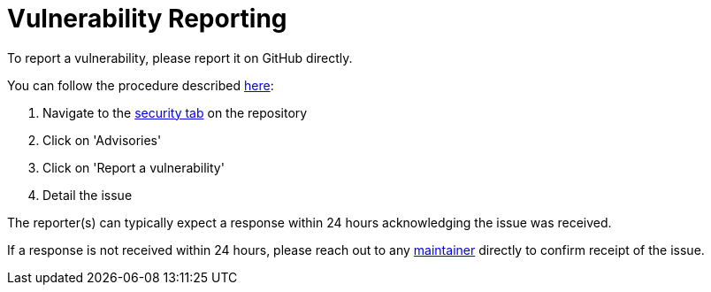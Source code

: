 = Vulnerability Reporting

To report a vulnerability, please report it on GitHub directly.

You can follow the procedure described https://docs.github.com/en/code-security/security-advisories/guidance-on-reporting-and-writing/privately-reporting-a-security-vulnerability[here]:

. Navigate to the https://github.com/k8up-io/k8up/security[security tab] on the repository
. Click on 'Advisories'
. Click on 'Report a vulnerability'
. Detail the issue

The reporter(s) can typically expect a response within 24 hours acknowledging the issue was received.

If a response is not received within 24 hours, please reach out to any https://github.com/orgs/k8up-io/teams/maintainer/members[maintainer] directly to confirm receipt of the issue.